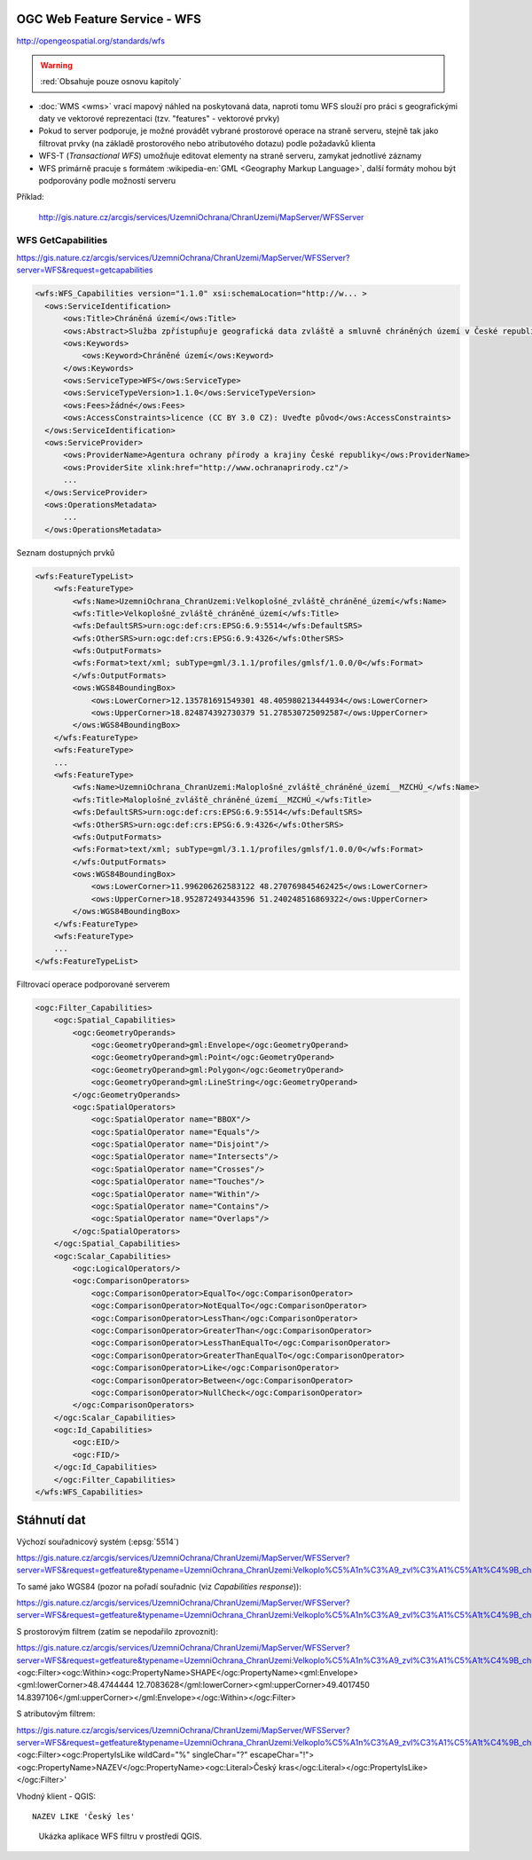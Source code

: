 .. _ogc-wfs:

OGC Web Feature Service - WFS
-----------------------------

http://opengeospatial.org/standards/wfs

.. warning:: :red:`Obsahuje pouze osnovu kapitoly`

* :doc:`WMS <wms>` vrací mapový náhled na poskytovaná data, naproti
  tomu WFS slouží pro práci s geografickými daty ve vektorové
  reprezentaci (tzv. "features" - vektorové prvky)
* Pokud to server podporuje, je možné provádět vybrané prostorové
  operace na straně serveru, stejně tak jako filtrovat prvky (na
  základě prostorového nebo atributového dotazu) podle požadavků
  klienta
* WFS-T (*Transactional WFS*) umožňuje editovat elementy na straně serveru,
  zamykat jednotlivé záznamy
* WFS primárně pracuje s formátem :wikipedia-en:`GML <Geography Markup
  Language>`, další formáty mohou být podporovány podle možností
  serveru

Příklad:

  http://gis.nature.cz/arcgis/services/UzemniOchrana/ChranUzemi/MapServer/WFSServer

WFS GetCapabilities
^^^^^^^^^^^^^^^^^^^

https://gis.nature.cz/arcgis/services/UzemniOchrana/ChranUzemi/MapServer/WFSServer?server=WFS&request=getcapabilities

.. code-block:: xml

  <wfs:WFS_Capabilities version="1.1.0" xsi:schemaLocation="http://w... >
    <ows:ServiceIdentification>
        <ows:Title>Chráněná území</ows:Title>
        <ows:Abstract>Služba zpřístupňuje geografická data zvláště a smluvně chráněných území v České republice</ows:Abstract>
        <ows:Keywords>
            <ows:Keyword>Chráněné území</ows:Keyword>
        </ows:Keywords>
        <ows:ServiceType>WFS</ows:ServiceType>
        <ows:ServiceTypeVersion>1.1.0</ows:ServiceTypeVersion>
        <ows:Fees>žádné</ows:Fees>
        <ows:AccessConstraints>licence (CC BY 3.0 CZ): Uveďte původ</ows:AccessConstraints>
    </ows:ServiceIdentification>
    <ows:ServiceProvider>
        <ows:ProviderName>Agentura ochrany přírody a krajiny České republiky</ows:ProviderName>
        <ows:ProviderSite xlink:href="http://www.ochranaprirody.cz"/>
        ...
    </ows:ServiceProvider>
    <ows:OperationsMetadata>
        ...
    </ows:OperationsMetadata>


Seznam dostupných prvků

.. code-block:: xml

    <wfs:FeatureTypeList>
        <wfs:FeatureType>
            <wfs:Name>UzemniOchrana_ChranUzemi:Velkoplošné_zvláště_chráněné_území</wfs:Name>
            <wfs:Title>Velkoplošné_zvláště_chráněné_území</wfs:Title>
            <wfs:DefaultSRS>urn:ogc:def:crs:EPSG:6.9:5514</wfs:DefaultSRS>
            <wfs:OtherSRS>urn:ogc:def:crs:EPSG:6.9:4326</wfs:OtherSRS>
            <wfs:OutputFormats>
            <wfs:Format>text/xml; subType=gml/3.1.1/profiles/gmlsf/1.0.0/0</wfs:Format>
            </wfs:OutputFormats>
            <ows:WGS84BoundingBox>
                <ows:LowerCorner>12.135781691549301 48.405980213444934</ows:LowerCorner>
                <ows:UpperCorner>18.824874392730379 51.278530725092587</ows:UpperCorner>
            </ows:WGS84BoundingBox>
        </wfs:FeatureType>
        <wfs:FeatureType>
        ...
        <wfs:FeatureType>
            <wfs:Name>UzemniOchrana_ChranUzemi:Maloplošné_zvláště_chráněné_území__MZCHÚ_</wfs:Name>
            <wfs:Title>Maloplošné_zvláště_chráněné_území__MZCHÚ_</wfs:Title>
            <wfs:DefaultSRS>urn:ogc:def:crs:EPSG:6.9:5514</wfs:DefaultSRS>
            <wfs:OtherSRS>urn:ogc:def:crs:EPSG:6.9:4326</wfs:OtherSRS>
            <wfs:OutputFormats>
            <wfs:Format>text/xml; subType=gml/3.1.1/profiles/gmlsf/1.0.0/0</wfs:Format>
            </wfs:OutputFormats>
            <ows:WGS84BoundingBox>
                <ows:LowerCorner>11.996206262583122 48.270769845462425</ows:LowerCorner>
                <ows:UpperCorner>18.952872493443596 51.240248516869322</ows:UpperCorner>
            </ows:WGS84BoundingBox>
        </wfs:FeatureType>
        <wfs:FeatureType>
        ...
    </wfs:FeatureTypeList>

Filtrovací operace podporované serverem

.. code-block:: xml

    <ogc:Filter_Capabilities>
        <ogc:Spatial_Capabilities>
            <ogc:GeometryOperands>
                <ogc:GeometryOperand>gml:Envelope</ogc:GeometryOperand>
                <ogc:GeometryOperand>gml:Point</ogc:GeometryOperand>
                <ogc:GeometryOperand>gml:Polygon</ogc:GeometryOperand>
                <ogc:GeometryOperand>gml:LineString</ogc:GeometryOperand>
            </ogc:GeometryOperands>
            <ogc:SpatialOperators>
                <ogc:SpatialOperator name="BBOX"/>
                <ogc:SpatialOperator name="Equals"/>
                <ogc:SpatialOperator name="Disjoint"/>
                <ogc:SpatialOperator name="Intersects"/>
                <ogc:SpatialOperator name="Crosses"/>
                <ogc:SpatialOperator name="Touches"/>
                <ogc:SpatialOperator name="Within"/>
                <ogc:SpatialOperator name="Contains"/>
                <ogc:SpatialOperator name="Overlaps"/>
            </ogc:SpatialOperators>
        </ogc:Spatial_Capabilities>
        <ogc:Scalar_Capabilities>
            <ogc:LogicalOperators/>
            <ogc:ComparisonOperators>
                <ogc:ComparisonOperator>EqualTo</ogc:ComparisonOperator>
                <ogc:ComparisonOperator>NotEqualTo</ogc:ComparisonOperator>
                <ogc:ComparisonOperator>LessThan</ogc:ComparisonOperator>
                <ogc:ComparisonOperator>GreaterThan</ogc:ComparisonOperator>
                <ogc:ComparisonOperator>LessThanEqualTo</ogc:ComparisonOperator>
                <ogc:ComparisonOperator>GreaterThanEqualTo</ogc:ComparisonOperator>
                <ogc:ComparisonOperator>Like</ogc:ComparisonOperator>
                <ogc:ComparisonOperator>Between</ogc:ComparisonOperator>
                <ogc:ComparisonOperator>NullCheck</ogc:ComparisonOperator>
            </ogc:ComparisonOperators>
        </ogc:Scalar_Capabilities>
        <ogc:Id_Capabilities>
            <ogc:EID/>
            <ogc:FID/>
        </ogc:Id_Capabilities>
        </ogc:Filter_Capabilities>
    </wfs:WFS_Capabilities>

Stáhnutí dat
------------

Výchozí souřadnicový systém (:epsg:`5514`)

https://gis.nature.cz/arcgis/services/UzemniOchrana/ChranUzemi/MapServer/WFSServer?server=WFS&request=getfeature&typename=UzemniOchrana_ChranUzemi:Velkoplo%C5%A1n%C3%A9_zvl%C3%A1%C5%A1t%C4%9B_chr%C3%A1n%C4%9Bn%C3%A9_%C3%BAzem%C3%AD

To samé jako WGS84 (pozor na pořadí souřadnic (viz *Capabilities response*)):

https://gis.nature.cz/arcgis/services/UzemniOchrana/ChranUzemi/MapServer/WFSServer?server=WFS&request=getfeature&typename=UzemniOchrana_ChranUzemi:Velkoplo%C5%A1n%C3%A9_zvl%C3%A1%C5%A1t%C4%9B_chr%C3%A1n%C4%9Bn%C3%A9_%C3%BAzem%C3%AD&srsname=epsg:4326

S prostorovým filtrem (zatím se nepodařilo zprovoznit):
  
https://gis.nature.cz/arcgis/services/UzemniOchrana/ChranUzemi/MapServer/WFSServer?server=WFS&request=getfeature&typename=UzemniOchrana_ChranUzemi:Velkoplo%C5%A1n%C3%A9_zvl%C3%A1%C5%A1t%C4%9B_chr%C3%A1n%C4%9Bn%C3%A9_%C3%BAzem%C3%AD&srsname=epsg:4326&FILTER=<ogc:Filter><ogc:Within><ogc:PropertyName>SHAPE</ogc:PropertyName><gml:Envelope><gml:lowerCorner>48.4744444 12.7083628</gml:lowerCorner><gml:upperCorner>49.4017450 14.8397106</gml:upperCorner></gml:Envelope></ogc:Within></ogc:Filter>

S atributovým filtrem:

https://gis.nature.cz/arcgis/services/UzemniOchrana/ChranUzemi/MapServer/WFSServer?server=WFS&request=getfeature&typename=UzemniOchrana_ChranUzemi:Velkoplo%C5%A1n%C3%A9_zvl%C3%A1%C5%A1t%C4%9B_chr%C3%A1n%C4%9Bn%C3%A9_%C3%BAzem%C3%AD&srsname=epsg:4326&FILTER=<ogc:Filter><ogc:PropertyIsLike wildCard="%" singleChar="?" escapeChar="!"><ogc:PropertyName>NAZEV</ogc:PropertyName><ogc:Literal>Český kras</ogc:Literal></ogc:PropertyIsLike></ogc:Filter>' 

Vhodný klient - QGIS:

::
  
  NAZEV LIKE 'Český les'

.. figure:: images/wfs-filter.png
  :width: 600px

  Ukázka aplikace WFS filtru v prostředí QGIS.
